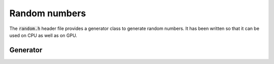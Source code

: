 Random numbers
==============

The :code:`random.h` header file provides a generator class to generate
random numbers. It has been written so that it can be used on CPU as
well as on GPU.


Generator
---------

.. doxygenclass:: llrte::Generator
   :members:
